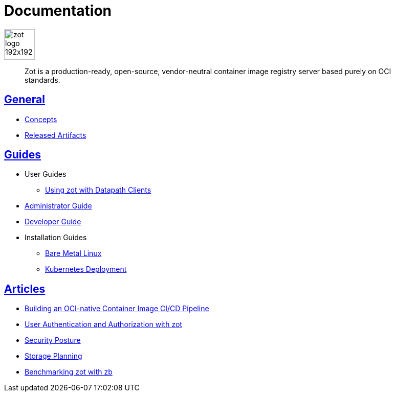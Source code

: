 = Documentation
:doctype: book
:icons: font
// :toc: no
//:toclevels: 0
//:imagesdir:
:title-logo-image: zot-logo-192x192.png
:sectlinks:
:zotUpperName: Zot
:zotLowerName: zot

:main_toc:

image::zot-logo-192x192.png[width=60]

> Zot is a production-ready, open-source, vendor-neutral container image registry
server based purely on OCI standards.

== General

* xref:general:zot-concepts.adoc[Concepts]

* xref:general:artifacts.adoc[Released Artifacts]

== Guides

* User Guides

** xref:user-guides:user-guide-datapath.adoc[Using zot with Datapath Clients]

* xref:admin-guide:admin-guide.adoc[Administrator Guide]

* xref:developer-guide:developer-guide.adoc[Developer Guide]

* Installation Guides

** xref:install-guides:install-guide-linux.adoc[Bare Metal Linux]

** xref:install-guides:install-guide-k8s.adoc[Kubernetes Deployment]


== Articles

* xref:kb:building-ci-cd-pipeline.adoc[Building an OCI-native Container Image CI/CD Pipeline]

* xref:kb:authn-authz.adoc[User Authentication and Authorization with zot]

* xref:kb:security-posture.adoc[Security Posture]

* xref:kb:storage.adoc[Storage Planning]

* xref:kb:benchmarking-with-zb.adoc[Benchmarking zot with zb]
